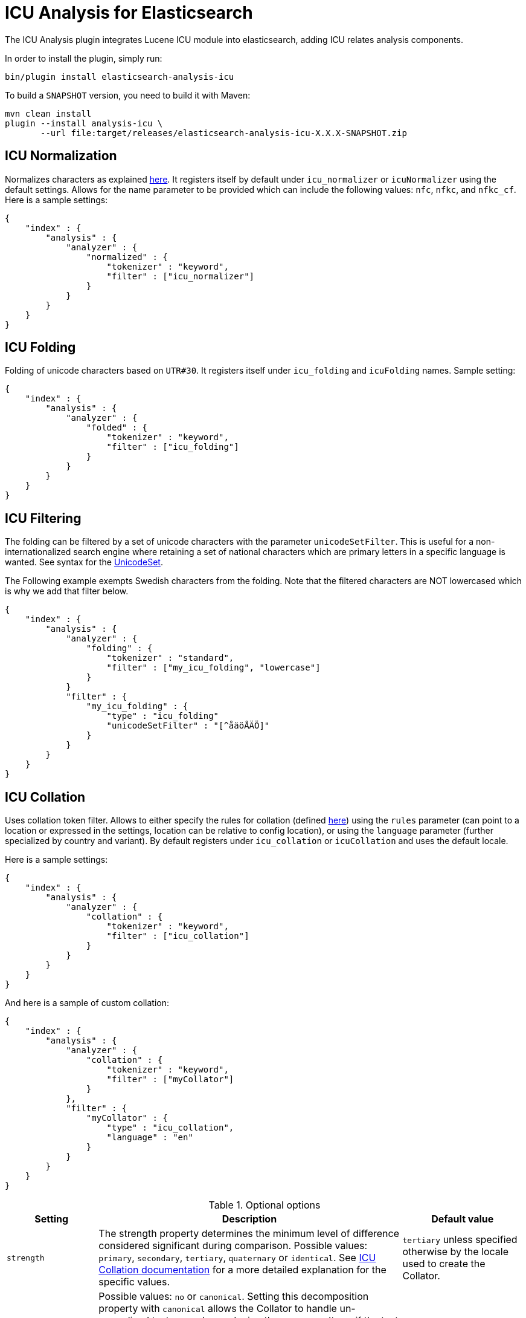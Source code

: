 [[analysis-icu]]
= ICU Analysis for Elasticsearch

The ICU Analysis plugin integrates Lucene ICU module into elasticsearch, adding ICU relates analysis components.

In order to install the plugin, simply run: 

[source,shell]
--------------------------------------------------
bin/plugin install elasticsearch-analysis-icu
--------------------------------------------------

To build a `SNAPSHOT` version, you need to build it with Maven:

[source,shell]
--------------------------------------------------
mvn clean install
plugin --install analysis-icu \
       --url file:target/releases/elasticsearch-analysis-icu-X.X.X-SNAPSHOT.zip
--------------------------------------------------


[analysis-icu-normalization]
== ICU Normalization

Normalizes characters as explained http://userguide.icu-project.org/transforms/normalization[here].
It registers itself by default under `icu_normalizer` or `icuNormalizer` using the default settings. 
Allows for the name parameter to be provided which can include the following values: `nfc`, `nfkc`, and `nfkc_cf`. 
Here is a sample settings:

[source,json]
--------------------------------------------------
{
    "index" : {
        "analysis" : {
            "analyzer" : {
                "normalized" : {
                    "tokenizer" : "keyword",
                    "filter" : ["icu_normalizer"]
                }
            }
        }
    }
}
--------------------------------------------------

[analysis-icu-folding]
== ICU Folding

Folding of unicode characters based on `UTR#30`. It registers itself under `icu_folding` and `icuFolding` names. 
Sample setting:

[source,json]
--------------------------------------------------
{
    "index" : {
        "analysis" : {
            "analyzer" : {
                "folded" : {
                    "tokenizer" : "keyword",
                    "filter" : ["icu_folding"]
                }
            }
        }
    }
}
--------------------------------------------------

[analysis-icu-filtering]
== ICU Filtering

The folding can be filtered by a set of unicode characters with the parameter `unicodeSetFilter`. This is useful for a
non-internationalized search engine where retaining a set of national characters which are primary letters in a specific
language is wanted. See syntax for the http://icu-project.org/apiref/icu4j/com/ibm/icu/text/UnicodeSet.html[UnicodeSet].

The Following example exempts Swedish characters from the folding. Note that the filtered characters are NOT 
lowercased which is why we add that filter below.

[source,json]
--------------------------------------------------
{
    "index" : {
        "analysis" : {
            "analyzer" : {
                "folding" : {
                    "tokenizer" : "standard",
                    "filter" : ["my_icu_folding", "lowercase"]
                }
            }
            "filter" : {
                "my_icu_folding" : {
                    "type" : "icu_folding"
                    "unicodeSetFilter" : "[^åäöÅÄÖ]"
                }
            }
        }
    }
}
--------------------------------------------------

[analysis-icu-collation]
== ICU Collation

Uses collation token filter. Allows to either specify the rules for collation
(defined http://www.icu-project.org/userguide/Collate_Customization.html[here]) using the `rules` parameter
(can point to a location or expressed in the settings, location can be relative to config location), or using the
`language` parameter (further specialized by country and variant). By default registers under `icu_collation` or
`icuCollation` and uses the default locale.

Here is a sample settings:

[source,json]
--------------------------------------------------
{
    "index" : {
        "analysis" : {
            "analyzer" : {
                "collation" : {
                    "tokenizer" : "keyword",
                    "filter" : ["icu_collation"]
                }
            }
        }
    }
}
--------------------------------------------------

And here is a sample of custom collation:

[source,json]
--------------------------------------------------
{
    "index" : {
        "analysis" : {
            "analyzer" : {
                "collation" : {
                    "tokenizer" : "keyword",
                    "filter" : ["myCollator"]
                }
            },
            "filter" : {
                "myCollator" : {
                    "type" : "icu_collation",
                    "language" : "en"
                }
            }
        }
    }
}
--------------------------------------------------


.Optional options
[width="100%",cols="3,10,^4",options="header"]
|==========================
|Setting |Description |Default value

|`strength`
|The strength property determines the minimum level of difference considered significant during comparison.
 Possible values: `primary`, `secondary`, `tertiary`, `quaternary` or `identical`.
 See http://icu-project.org/apiref/icu4j/com/ibm/icu/text/Collator.html[ICU Collation documentation] for a more detailed
 explanation for the specific values.
|`tertiary` unless specified otherwise by the locale used to create the Collator.

|`decomposition`
|Possible values: `no` or `canonical`. Setting this decomposition property with
 `canonical` allows the Collator to handle un-normalized text properly, producing the same results as if the text were
 normalized. If `no` is set, it is the user's responsibility to insure that all text is already in the appropriate form
 before a comparison or before getting a CollationKey. Adjusting decomposition mode allows the user to select between
 faster and more complete collation behavior. Since a great many of the world's languages do not require text
 normalization, most locales set `no` as the default decomposition mode.
|`no`

|==========================


.Expert options
[width="100%",cols="3,10,^4",options="header"]
|==========================
|Setting |Description |Default value

| `alternate` 
| Possible values: `shifted` or `non-ignorable`. Sets the alternate handling for strength `quaternary`
 to be either shifted or non-ignorable. What boils down to ignoring punctuation and whitespace.
|

| `caseLevel` 
| Possible values: `true` or `false`. Whether case level sorting is required. When
 strength is set to `primary` this will ignore accent differences.
| `false`

| `caseFirst`
| Possible values: `lower` or `upper`. Useful to control which case is sorted first when case is not ignored
 for strength `tertiary`
|

| `numeric`
| Possible values: `true` or `false`. Whether digits are sorted according to numeric representation. For
 example the value `egg-9` is sorted before the value `egg-21`. 
| `false`

| `variableTop`
| Single character or contraction. Controls what is variable for `alternate`.
| 

| `hiraganaQuaternaryMode`
| Possible values: `true` or `false`.  Distinguishing between Katakana and Hiragana characters in `quaternary` strength.
| `false`

|==========================


[analysis-icu-tokenizer]
== ICU Tokenizer

Breaks text into words according to http://www.unicode.org/reports/tr29/[UAX #29: Unicode Text Segmentation].

[source,json]
--------------------------------------------------
{
    "index" : {
        "analysis" : {
            "analyzer" : {
                "tokenized" : {
                    "tokenizer" : "icu_tokenizer",
                }
            }
        }
    }
}
--------------------------------------------------


[analysis-icu-normalization-charfilter]
== ICU Normalization CharFilter

Normalizes characters as explained http://userguide.icu-project.org/transforms/normalization[here].
It registers itself by default under `icu_normalizer` or `icuNormalizer` using the default settings.
Allows for the name parameter to be provided which can include the following values: `nfc`, `nfkc`, and `nfkc_cf`.
Allows for the mode parameter to be provided which can include the following values: `compose` and `decompose`.
Use `decompose` with `nfc` or `nfkc`, to get `nfd` or `nfkd`, respectively.

Here is a sample settings:

[source,json]
--------------------------------------------------
{
    "index" : {
        "analysis" : {
            "analyzer" : {
                "normalized" : {
                    "tokenizer" : "keyword",
                    "char_filter" : ["icu_normalizer"]
                }
            }
        }
    }
}
--------------------------------------------------

[analysis-icu-transform]
== ICU Transform

Transforms are used to process Unicode text in many different ways. Some include case mapping, normalization,
transliteration and bidirectional text handling.

You can defined transliterator identifiers by using `id` property, and specify direction  to `forward` or `reverse` by
using `dir` property, The default value of both properties are `Null` and `forward`.

For example:

[source,json]
--------------------------------------------------
{
    "index" : {
        "analysis" : {
            "analyzer" : {
                "latin" : {
                    "tokenizer" : "keyword",
                    "filter" : ["myLatinTransform"]
                }
            },
            "filter" : {
                "myLatinTransform" : {
                    "type" : "icu_transform",
                    "id" : "Any-Latin; NFD; [:Nonspacing Mark:] Remove; NFC"
                }
            }
        }
    }
}
--------------------------------------------------

This transform transliterated characters to latin, and separates accents from their base characters, removes the accents,
and then puts the remaining text into an unaccented form.

The results are:

`你好` to `ni hao`

`здравствуйте` to `zdravstvujte`

`こんにちは` to `kon'nichiha`

Currently the filter only supports identifier and direction, custom rulesets are not yet supported.

For more documentation, Please see the [user guide of ICU Transform](http://userguide.icu-project.org/transforms/general).
